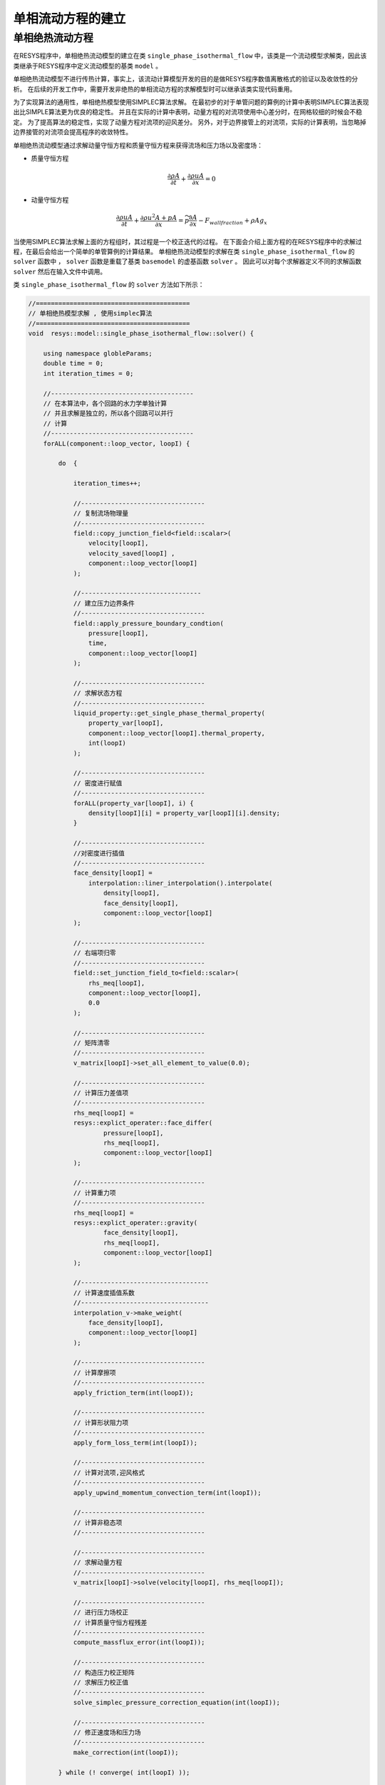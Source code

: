 =======================================
单相流动方程的建立
=======================================

单相绝热流动方程
--------------------

在RESYS程序中，单相绝热流动模型的建立在类 ``single_phase_isothermal_flow`` 中，该类是一个流动模型求解类，因此该类继承于RESYS程序中定义流动模型的基类 ``model`` 。

单相绝热流动模型不进行传热计算，事实上，该流动计算模型开发的目的是做RESYS程序数值离散格式的验证以及收敛性的分析。
在后续的开发工作中，需要开发非绝热的单相流动方程的求解模型时可以继承该类实现代码重用。

为了实现算法的通用性，单相绝热模型使用SIMPLEC算法求解。
在最初步的对于单管问题的算例的计算中表明SIMPLEC算法表现出比SIMPLE算法更为优良的稳定性。
并且在实际的计算中表明，动量方程的对流项使用中心差分时，在网格较细的时候会不稳定。
为了提高算法的稳定性，实现了动量方程对流项的迎风差分。
另外，对于边界接管上的对流项，实际的计算表明，当忽略掉边界接管的对流项会提高程序的收敛特性。


单相绝热流动模型通过求解动量守恒方程和质量守恒方程来获得流场和压力场以及密度场：

- ``质量守恒方程``

.. math::
   \frac{\partial \rho A}{\partial t} +  \frac{\partial \rho u A}{\partial x}  = 0

- ``动量守恒方程``

.. math::

   \frac{\partial \rho u A}{\partial t} +  \frac{\partial \rho u^2 A + p A }{\partial x}  
   = \widetilde{p} \frac{\partial A}{\partial x} - F_{wall fraction} + \rho A g_x  


当使用SIMPLEC算法求解上面的方程组时，其过程是一个校正迭代的过程。
在下面会介绍上面方程的在RESYS程序中的求解过程，在最后会给出一个简单的单管算例的计算结果。
单相绝热流动模型的求解在类 ``single_phase_isothermal_flow`` 的 ``solver`` 函数中 ， ``solver`` 函数是重载了基类 ``basemodel`` 的虚基函数   ``solver`` 。
因此可以对每个求解器定义不同的求解函数 ``solver`` 然后在输入文件中调用。

类 ``single_phase_isothermal_flow`` 的 ``solver`` 方法如下所示：

.. code-block:: c++

    //=========================================
    // 单相绝热模型求解 , 使用simplec算法
    //=========================================
    void  resys::model::single_phase_isothermal_flow::solver() {

        using namespace globleParams;
        double time = 0;
        int iteration_times = 0;

        //--------------------------------------
        // 在本算法中，各个回路的水力学单独计算
        // 并且求解是独立的，所以各个回路可以并行
        // 计算
        //--------------------------------------
        forALL(component::loop_vector, loopI) {

            do  {

                iteration_times++;
                
                //---------------------------------
                // 复制流场物理量
                //---------------------------------
                field::copy_junction_field<field::scalar>(
                    velocity[loopI], 
                    velocity_saved[loopI] , 
                    component::loop_vector[loopI]
                );

                //--------------------------------
                // 建立压力边界条件
                //---------------------------------
                field::apply_pressure_boundary_condtion(
                    pressure[loopI],
                    time,
                    component::loop_vector[loopI]
                );

                //---------------------------------
                // 求解状态方程
                //---------------------------------
                liquid_property::get_single_phase_thermal_property(
                    property_var[loopI],
                    component::loop_vector[loopI].thermal_property,
                    int(loopI)
                );

                //---------------------------------
                // 密度进行赋值
                //---------------------------------
                forALL(property_var[loopI], i) {
                    density[loopI][i] = property_var[loopI][i].density;
                }
                
                //---------------------------------
                //对密度进行插值
                //---------------------------------
                face_density[loopI] =
                    interpolation::liner_interpolation().interpolate(
                        density[loopI],
                        face_density[loopI],
                        component::loop_vector[loopI]
                );

                //---------------------------------
                // 右端项归零
                //---------------------------------
                field::set_junction_field_to<field::scalar>(
                    rhs_meq[loopI],
                    component::loop_vector[loopI],
                    0.0
                );
                
                //---------------------------------
                // 矩阵清零
                //---------------------------------
                v_matrix[loopI]->set_all_element_to_value(0.0);

                //---------------------------------
                // 计算压力差值项
                //---------------------------------
                rhs_meq[loopI] =
                resys::explict_operater::face_differ(
                        pressure[loopI],
                        rhs_meq[loopI],
                        component::loop_vector[loopI]
                );

                //---------------------------------
                // 计算重力项 
                //---------------------------------
                rhs_meq[loopI] =
                resys::explict_operater::gravity(
                        face_density[loopI],
                        rhs_meq[loopI],
                        component::loop_vector[loopI]
                );

                //----------------------------------
                // 计算速度插值系数
                //----------------------------------
                interpolation_v->make_weight(
                    face_density[loopI],
                    component::loop_vector[loopI]
                );

                //---------------------------------
                // 计算摩擦项
                //---------------------------------
                apply_friction_term(int(loopI));
                
                //---------------------------------
                // 计算形状阻力项
                //---------------------------------
                apply_form_loss_term(int(loopI));
                
                //---------------------------------
                // 计算对流项,迎风格式
                //---------------------------------
                apply_upwind_momentum_convection_term(int(loopI));

                //---------------------------------
                // 计算非稳态项
                //---------------------------------

                //---------------------------------
                // 求解动量方程
                //---------------------------------
                v_matrix[loopI]->solve(velocity[loopI], rhs_meq[loopI]);

                //---------------------------------
                // 进行压力场校正
                // 计算质量守恒方程残差
                //---------------------------------
                compute_massflux_error(int(loopI));

                //---------------------------------
                // 构造压力校正矩阵
                // 求解压力校正值
                //---------------------------------
                solve_simplec_pressure_correction_equation(int(loopI));

                //---------------------------------
                // 修正速度场和压力场
                //---------------------------------
                make_correction(int(loopI));
                
            } while (! converge( int(loopI) ));
                
            cout << "iteration time "<< iteration_times << endl;
        }
    };

目前为止，其只是一个简单的求解稳态问题对流方程的SIMPLEC算法。
当然单相绝热流动求解器的开发还未完成。
目前的开发的求解器的目的是用于RESYS程序简单算例的验证以及数值离散方法的研究。
下面会介绍方程中一些项的离散格式。

和RELAP5程序类似，求解器对于每个回路分开求解，并且每个回路互相独立。
因此在求解程序的最开始的位置可以看到求解器对于每个回路循环独立执行 ``forALL(component::loop_vector, loopI)`` 。
``loopI`` 是循环体中求解的回路的序号。

- 摩擦项的离散

其次比较值得注意的是求解器中，``摩擦项`` 的离散方式使用线性化后的隐式形式以加速收敛。摩擦项的离散在函数 ``apply_friction_term(int(loopI))`` 中实现。
对于某一接管上的摩擦项的离散公式如下：

.. math::
    F_{wall fraction} / A = \frac{ f \rho_{L} D_L}{2 d_{hL}} |v_{f}^{L}| v_{f}^{L} + \frac{ f \rho_{R} D_R}{2 d_{hR}} |v_{f}^{R}| v_{f}^{R} 

对上面的公式使用线性化之后的结果:

.. math::

    F_{wall fraction} / A   = [\frac{ f \rho_{L} D_L}{2 d_{hL}} |v_{f}^{L}| v_{f}^{L} + \frac{ f \rho_{R} D_R}{2 d_{hR}} |v_{f}^{R}| v_{f}^{R}]_{explict} 
                          
    + [ \frac{ f \rho_{L} D_L}{d_{hL}} |v|_{f}^{L} v_{f}^{L} + \frac{ f \rho_{R} D_R}{ d_{hR}} |v|_{f}^{R} v_{f}^{R} ]_{implict}  
                          
    - [ \frac{ f \rho_{L} D_L}{d_{hL}} |v|_{f}^{L} v_{f}^{L} + \frac{ f \rho_{R} D_R}{ d_{hR}} |v|_{f}^{R} v_{f}^{R} ]_{explict}  

尽管摩擦项的离散格式还有待商榷，但是在程序中对其进行修改并非一件困难的事情。
在上面的有限差分公式中，摩擦项的计算分为接管owner控制体(与接管入口相连)侧和出口侧控制体(与接管出口相连)两部分。
对于上面公式中的第二项和第三项，使用的速度的绝对值是从速度插值函数类的 ``interpolate_abs`` 函数中获取的速度绝对值，其是与控制体相连的所有接管上的速度的加权平均。
对于上面公式中的第一项，使用的仅仅是使用线性插值速度插值函数类  ``interpolate`` 获取的控制体中心速度的绝对值。

在有的时候，上面的公式可能会出现一些问题，比如在分支部件中，控制体两端入口出口的速度大小相等方向相反时，上面的公式中该控制体部分的收敛的结果是0，这与物理事实并不相符。
但是假如将对于上面公式中的第一项的速度绝对值也使用 ``interpolate_abs`` 函数中获取的速度绝对值，就可以计算出符合物理事实的结果。这时上面的公式变为：

.. math::

    F_{wall fraction} / A   = [ \frac{ f \rho_{L} D_L}{d_{hL}} |v|_{f}^{L} v_{f}^{L} + \frac{ f \rho_{R} D_R}{ d_{hR}} |v|_{f}^{R} v_{f}^{R} ]_{implict}  
                          
    - [ \frac{ f \rho_{L} D_L}{ 2 d_{hL}} |v|_{f}^{L} v_{f}^{L} + \frac{ f \rho_{R} D_R}{ 2 d_{hR}} |v|_{f}^{R} v_{f}^{R} ]_{explict}  


对于控制体出口和入口接管均为同向流动的情况上面两个公式会给出相同的结果。
在后面的开发中，需要在控制体的接管涉及到相反方向流动的情况的时候研究哪一种能给出更符合物理事实的结果。

-对流项的离散 




下面给出了模拟一个单管流动的输入文件(暂定)：

.. code-block:: xml

    <?xml version="1.0" encoding="utf-8"?>
    <problem description = "A one pipe flow problem" >
    <!--the globle settings block set up the globle parameters to be used in the input-->
    <globle>
        <model_type> single_phase_isothermal_flow </model_type>
    </globle>
        
    <!-- the flow model block set up the flow models to be used in the simulations -->
    
    <flowmodel>
        <modle  type = "single_phase_isothermal_flow"/>  
    </flowmodel>
    
    <!--
        the stateEquation block set up the equation of state 
        used in thermal hydrodynamic calculation
    -->

    <stateEquation>
        <barotropic
        name            =   "barotropic"
        p_0             =   "1.0e5"
        rho_0           =   "1.0e3"
        a2              =   "1.0e7"
        />
    </stateEquation>
    
    <!-- 
    The component block specifies the components 
        to be used in the simulations 
    -->
    
    <component>
        
        <pipe    
        name              =     "pipe1"   
        start_position    =     "0  0  0"
        orientations      =     "1  0  0"
        pipe_length       =     "2.0"   
        n_elems           =     "10"
        pipe_area         =     "1.0E-4"
        pipe_Dh           =     "0.01"  
        friction          =     "0.1"
        Hw                =     "0.0"
        />
        
        <timeDependentVolume
        name     =   "inlet" 
        input    =   "pipe1.in"
        p_bc     =   "1.0E5"
        />
            
        <timeDependentVolume
        name     =   "outlet"
        input    =   "pipe1.out"
        p_bc     =   "1.05E5"
        />
        
    </component>

    <loop>
        <loop 
            referent          = "pipe1"  
            working_substance = "barotropic" 
        />
        
    </loop>

    <!-- 
        The executioner block specifies the 
        executioner that will be used in the simulation 
    -->
    
    <executioner>
    </executioner>
    </problem>

    




